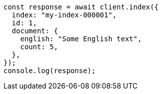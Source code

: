 // This file is autogenerated, DO NOT EDIT
// Use `node scripts/generate-docs-examples.js` to generate the docs examples

[source, js]
----
const response = await client.index({
  index: "my-index-000001",
  id: 1,
  document: {
    english: "Some English text",
    count: 5,
  },
});
console.log(response);
----
